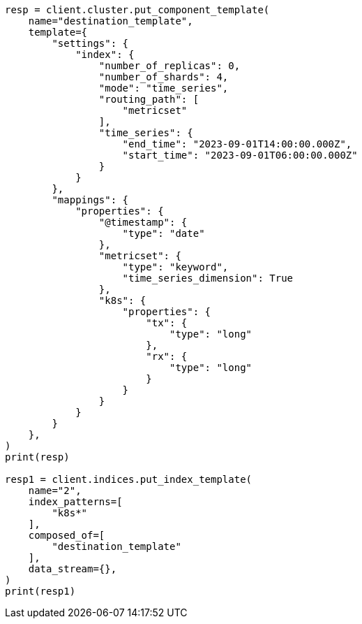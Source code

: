 // This file is autogenerated, DO NOT EDIT
// data-streams/tsds-reindex.asciidoc:168

[source, python]
----
resp = client.cluster.put_component_template(
    name="destination_template",
    template={
        "settings": {
            "index": {
                "number_of_replicas": 0,
                "number_of_shards": 4,
                "mode": "time_series",
                "routing_path": [
                    "metricset"
                ],
                "time_series": {
                    "end_time": "2023-09-01T14:00:00.000Z",
                    "start_time": "2023-09-01T06:00:00.000Z"
                }
            }
        },
        "mappings": {
            "properties": {
                "@timestamp": {
                    "type": "date"
                },
                "metricset": {
                    "type": "keyword",
                    "time_series_dimension": True
                },
                "k8s": {
                    "properties": {
                        "tx": {
                            "type": "long"
                        },
                        "rx": {
                            "type": "long"
                        }
                    }
                }
            }
        }
    },
)
print(resp)

resp1 = client.indices.put_index_template(
    name="2",
    index_patterns=[
        "k8s*"
    ],
    composed_of=[
        "destination_template"
    ],
    data_stream={},
)
print(resp1)
----
